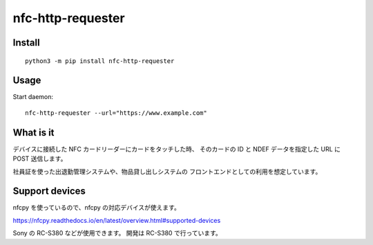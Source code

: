 nfc-http-requester
~~~~~~~~~~~~~~~~~~~

.. image:: https://img.shields.io/pypi/v/nfc-http-requester.svg
    :target: https://pypi.python.org/pypi/nfc-http-requester/
    :alt: Latest PyPI version


Install
-------
::

  python3 -m pip install nfc-http-requester


Usage
-----

Start daemon:

::

  nfc-http-requester --url="https://www.example.com"


What is it
----------

デバイスに接続した NFC カードリーダーにカードをタッチした時、
そのカードの ID と NDEF データを指定した URL に POST 送信します。

社員証を使った出退勤管理システムや、物品貸し出しシステムの
フロントエンドとしての利用を想定しています。

Support devices
---------------

nfcpy を使っているので、nfcpy の対応デバイスが使えます。

https://nfcpy.readthedocs.io/en/latest/overview.html#supported-devices

Sony の RC-S380 などが使用できます。 開発は RC-S380 で行っています。
